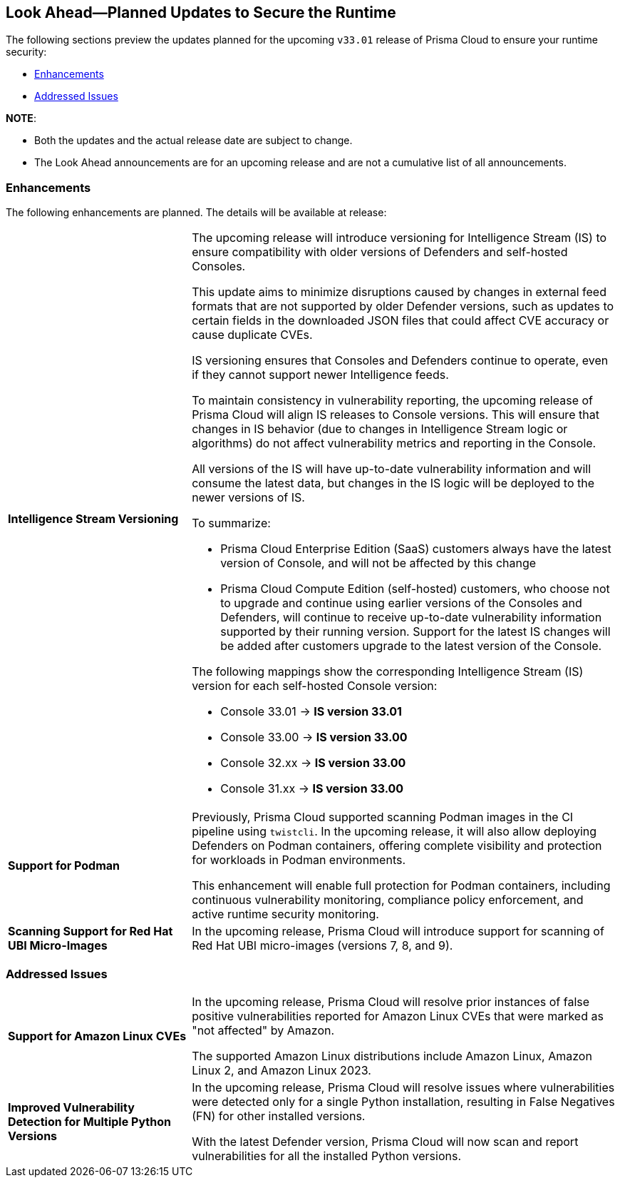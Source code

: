== Look Ahead—Planned Updates to Secure the Runtime

//Review changes planned in the next Prisma Cloud release to ensure the security of your runtime.

//(Edited in the month of Feb 20 as per Manu's suggestion)There are no previews or look ahead announcements for the upcoming `32.03` release. Details on the updates included in the `32.03` release will be shared in the release notes that accompany the release.

//The following text is a simplification of the earlier notes
The following sections preview the updates planned for the upcoming `v33.01` release of Prisma Cloud to ensure your runtime security:

* <<enhancements>>
* <<addressed-issues>>

// * <<defender-upgrade>>
// * <<new-ips-for-runtime>>
// //* <<announcement>>
// * <<upcoming-major-change>>
// * <<api-changes>>
// * <<deprecation-notices>>
// * <<eos-notices>>


*NOTE*: 

* Both the updates and the actual release date are subject to change.

* The Look Ahead announcements are for an upcoming release and are not a cumulative list of all announcements.




// // [#new-ips-for-runtime]
// // === New IPs for Runtime Security


// //[cols="40%a,30%a,30%a"]
// //|===

// //|===


//[#announcement]
//=== Announcements

// [#upcoming-major-change]

[#enhancements]
=== Enhancements

The following enhancements are planned. The details will be available at release:

[cols="30%a,70%a"]
|===
//CWP-61917
|*Intelligence Stream Versioning*
|The upcoming release will introduce versioning for Intelligence Stream (IS) to ensure compatibility with older versions of Defenders and self-hosted Consoles.

This update aims to minimize disruptions caused by changes in external feed formats that are not supported by older Defender versions, such as updates to certain fields in the downloaded JSON files that could affect CVE accuracy or cause duplicate CVEs.

IS versioning ensures that Consoles and Defenders continue to operate, even if they cannot support newer Intelligence feeds.

To maintain consistency in vulnerability reporting, the upcoming release of Prisma Cloud will align IS releases to Console versions. This will ensure that changes in IS behavior (due to changes in Intelligence Stream logic or algorithms) do not affect vulnerability metrics and reporting in the Console.

All versions of the IS will have up-to-date vulnerability information and will consume the latest data, but changes in the IS logic will be deployed to the newer versions of IS.


To summarize:

* Prisma Cloud Enterprise Edition (SaaS) customers always have the latest version of Console, and will not be affected by this change
* Prisma Cloud Compute Edition (self-hosted) customers, who choose not to upgrade and continue using earlier versions of the Consoles and Defenders, will continue to receive up-to-date vulnerability information supported by their running version. Support for the latest IS changes will be added after customers upgrade to the latest version of the Console.

The following mappings show the corresponding Intelligence Stream (IS) version for each self-hosted Console version: 

- Console 33.01 → *IS version 33.01*
- Console 33.00 → *IS version 33.00*
- Console 32.xx → *IS version 33.00*
- Console 31.xx → *IS version 33.00*

//CWP-61840
|*Support for Podman*

|Previously, Prisma Cloud supported scanning Podman images in the CI pipeline using `twistcli`. In the upcoming release, it will also allow deploying Defenders on Podman containers, offering complete visibility and protection for workloads in Podman environments.

This enhancement will enable full protection for Podman containers, including continuous vulnerability monitoring, compliance policy enforcement, and active runtime security monitoring.


//CWP-32911
|*Scanning Support for Red Hat UBI Micro-Images*

|In the upcoming release, Prisma Cloud will introduce support for scanning of Red Hat UBI micro-images (versions 7, 8, and 9). 


|===

// [#deprecation-notices]
// === Deprecation Notices
// [cols="30%a,70%a"]
// |===

// |===

// [#api-changes]
// === API Changes

// [cols="30%a,70%a"]
// |===
// |*Change*
// |*Description*

// |===

[#addressed-issues]
=== Addressed Issues

[cols="30%a,70%a"]

|===
//CWP-59654
|*Support for Amazon Linux CVEs*
|In the upcoming release, Prisma Cloud will resolve prior instances of false positive vulnerabilities reported for Amazon Linux CVEs that were marked as "not affected" by Amazon. 

The supported Amazon Linux distributions include Amazon Linux, Amazon Linux 2, and Amazon Linux 2023.

//CWP-58952
|*Improved Vulnerability Detection for Multiple Python Versions*

|In the upcoming release, Prisma Cloud will resolve issues where vulnerabilities were detected only for a single Python installation, resulting in False Negatives (FN) for other installed versions.

With the latest Defender version, Prisma Cloud will now scan and report vulnerabilities for all the installed Python versions.
|===

// |===

// [#eos-notices]
// === End of Support Notices
// |===

// |===


